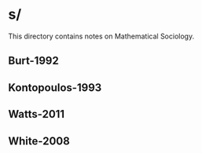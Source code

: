* s/
This directory contains notes on Mathematical Sociology.
** Burt-1992
** Kontopoulos-1993
** Watts-2011
** White-2008


